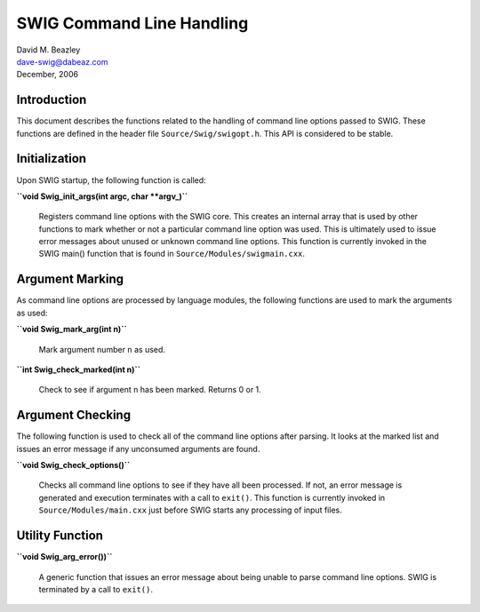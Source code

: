 SWIG Command Line Handling
==========================

| David M. Beazley
| dave-swig@dabeaz.com
| December, 2006

Introduction
------------

This document describes the functions related to the handling of command
line options passed to SWIG. These functions are defined in the header
file ``Source/Swig/swigopt.h``. This API is considered to be stable.

Initialization
--------------

Upon SWIG startup, the following function is called:

**``void Swig_init_args(int argc, char **argv_)``**

   Registers command line options with the SWIG core. This creates an
   internal array that is used by other functions to mark whether or not
   a particular command line option was used. This is ultimately used to
   issue error messages about unused or unknown command line options.
   This function is currently invoked in the SWIG main() function that
   is found in ``Source/Modules/swigmain.cxx``.

Argument Marking
----------------

As command line options are processed by language modules, the following
functions are used to mark the arguments as used:

**``void Swig_mark_arg(int n)``**

   Mark argument number ``n`` as used.

**``int Swig_check_marked(int n)``**

   Check to see if argument ``n`` has been marked. Returns 0 or 1.

Argument Checking
-----------------

The following function is used to check all of the command line options
after parsing. It looks at the marked list and issues an error message
if any unconsumed arguments are found.

**``void Swig_check_options()``**

   Checks all command line options to see if they have all been
   processed. If not, an error message is generated and execution
   terminates with a call to ``exit()``. This function is currently
   invoked in ``Source/Modules/main.cxx`` just before SWIG starts any
   processing of input files.

Utility Function
----------------

**``void Swig_arg_error())``**

   A generic function that issues an error message about being unable to
   parse command line options. SWIG is terminated by a call to
   ``exit()``.

